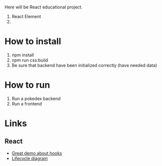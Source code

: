 Here will be React educational project.

1. React Element
2.
   
* How to install
1. npm install
2. npm run css:build
3. Be sure that backend have been initialized correctly (have needed data)

* How to run
1. Run a pokedex backend
2. Run a frontend

* Links
** React
- [[https://www.youtube.com/watch?v=V-QO-KO90iQ][Great demo about hooks]]
- [[http://projects.wojtekmaj.pl/react-lifecycle-methods-diagram/][Lifecycle diagram]]
